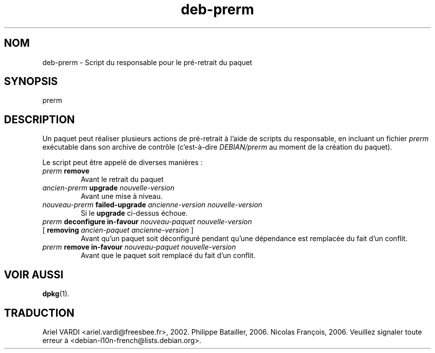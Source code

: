 .\" dpkg manual page - deb-prerm(5)
.\"
.\" Copyright © 2016 Guillem Jover <guillem@debian.org>
.\"
.\" This is free software; you can redistribute it and/or modify
.\" it under the terms of the GNU General Public License as published by
.\" the Free Software Foundation; either version 2 of the License, or
.\" (at your option) any later version.
.\"
.\" This is distributed in the hope that it will be useful,
.\" but WITHOUT ANY WARRANTY; without even the implied warranty of
.\" MERCHANTABILITY or FITNESS FOR A PARTICULAR PURPOSE.  See the
.\" GNU General Public License for more details.
.\"
.\" You should have received a copy of the GNU General Public License
.\" along with this program.  If not, see <https://www.gnu.org/licenses/>.
.
.\"*******************************************************************
.\"
.\" This file was generated with po4a. Translate the source file.
.\"
.\"*******************************************************************
.TH deb\-prerm 5 2019-03-25 1.19.6 "suite dpkg"
.nh
.SH NOM
deb\-prerm \- Script du responsable pour le pr\('e\-retrait du paquet
.
.SH SYNOPSIS
prerm
.
.SH DESCRIPTION
Un paquet peut r\('ealiser plusieurs actions de pr\('e\-retrait \(`a l'aide de scripts
du responsable, en incluant un fichier \fIprerm\fP ex\('ecutable dans son archive
de contr\(^ole (c'est\-\(`a\-dire \fIDEBIAN/prerm\fP au moment de la cr\('eation du
paquet).
.PP
Le script peut \(^etre appel\('e de diverses mani\(`eres\ :
.TP 
\fIprerm\fP \fBremove\fP
Avant le retrait du paquet
.TP 
\fIancien\-prerm\fP \fBupgrade\fP \fInouvelle\-version\fP
Avant une mise \(`a niveau.
.TP 
\fInouveau\-prerm\fP \fBfailed\-upgrade\fP \fIancienne\-version nouvelle\-version\fP
Si le \fBupgrade\fP ci\-dessus \('echoue.
.TP 
\fIprerm\fP \fBdeconfigure in\-favour\fP \fInouveau\-paquet nouvelle\-version\fP
.TQ
    [ \fBremoving\fP \fIancien\-paquet ancienne\-version\fP ]
Avant qu'un paquet soit d\('econfigur\('e pendant qu'une d\('ependance est remplac\('ee
du fait d'un conflit.
.TP 
\fIprerm\fP \fBremove in\-favour\fP \fInouveau\-paquet nouvelle\-version\fP
Avant que le paquet soit remplac\('e du fait d'un conflit.
.
.SH "VOIR AUSSI"
\fBdpkg\fP(1).
.SH TRADUCTION
Ariel VARDI <ariel.vardi@freesbee.fr>, 2002.
Philippe Batailler, 2006.
Nicolas Fran\(,cois, 2006.
Veuillez signaler toute erreur \(`a <debian\-l10n\-french@lists.debian.org>.
